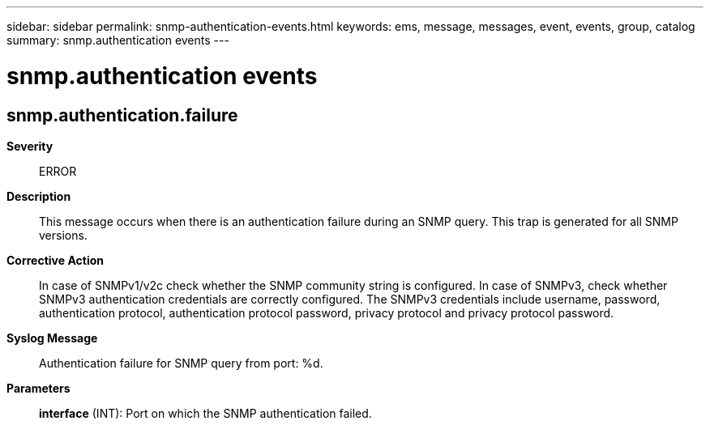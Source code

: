 ---
sidebar: sidebar
permalink: snmp-authentication-events.html
keywords: ems, message, messages, event, events, group, catalog
summary: snmp.authentication events
---

= snmp.authentication events
:toclevels: 1
:hardbreaks:
:nofooter:
:icons: font
:linkattrs:
:imagesdir: ./media/

== snmp.authentication.failure
*Severity*::
ERROR
*Description*::
This message occurs when there is an authentication failure during an SNMP query. This trap is generated for all SNMP versions.
*Corrective Action*::
In case of SNMPv1/v2c check whether the SNMP community string is configured. In case of SNMPv3, check whether SNMPv3 authentication credentials are correctly configured. The SNMPv3 credentials include username, password, authentication protocol, authentication protocol password, privacy protocol and privacy protocol password.
*Syslog Message*::
Authentication failure for SNMP query from port: %d.
*Parameters*::
*interface* (INT): Port on which the SNMP authentication failed.
